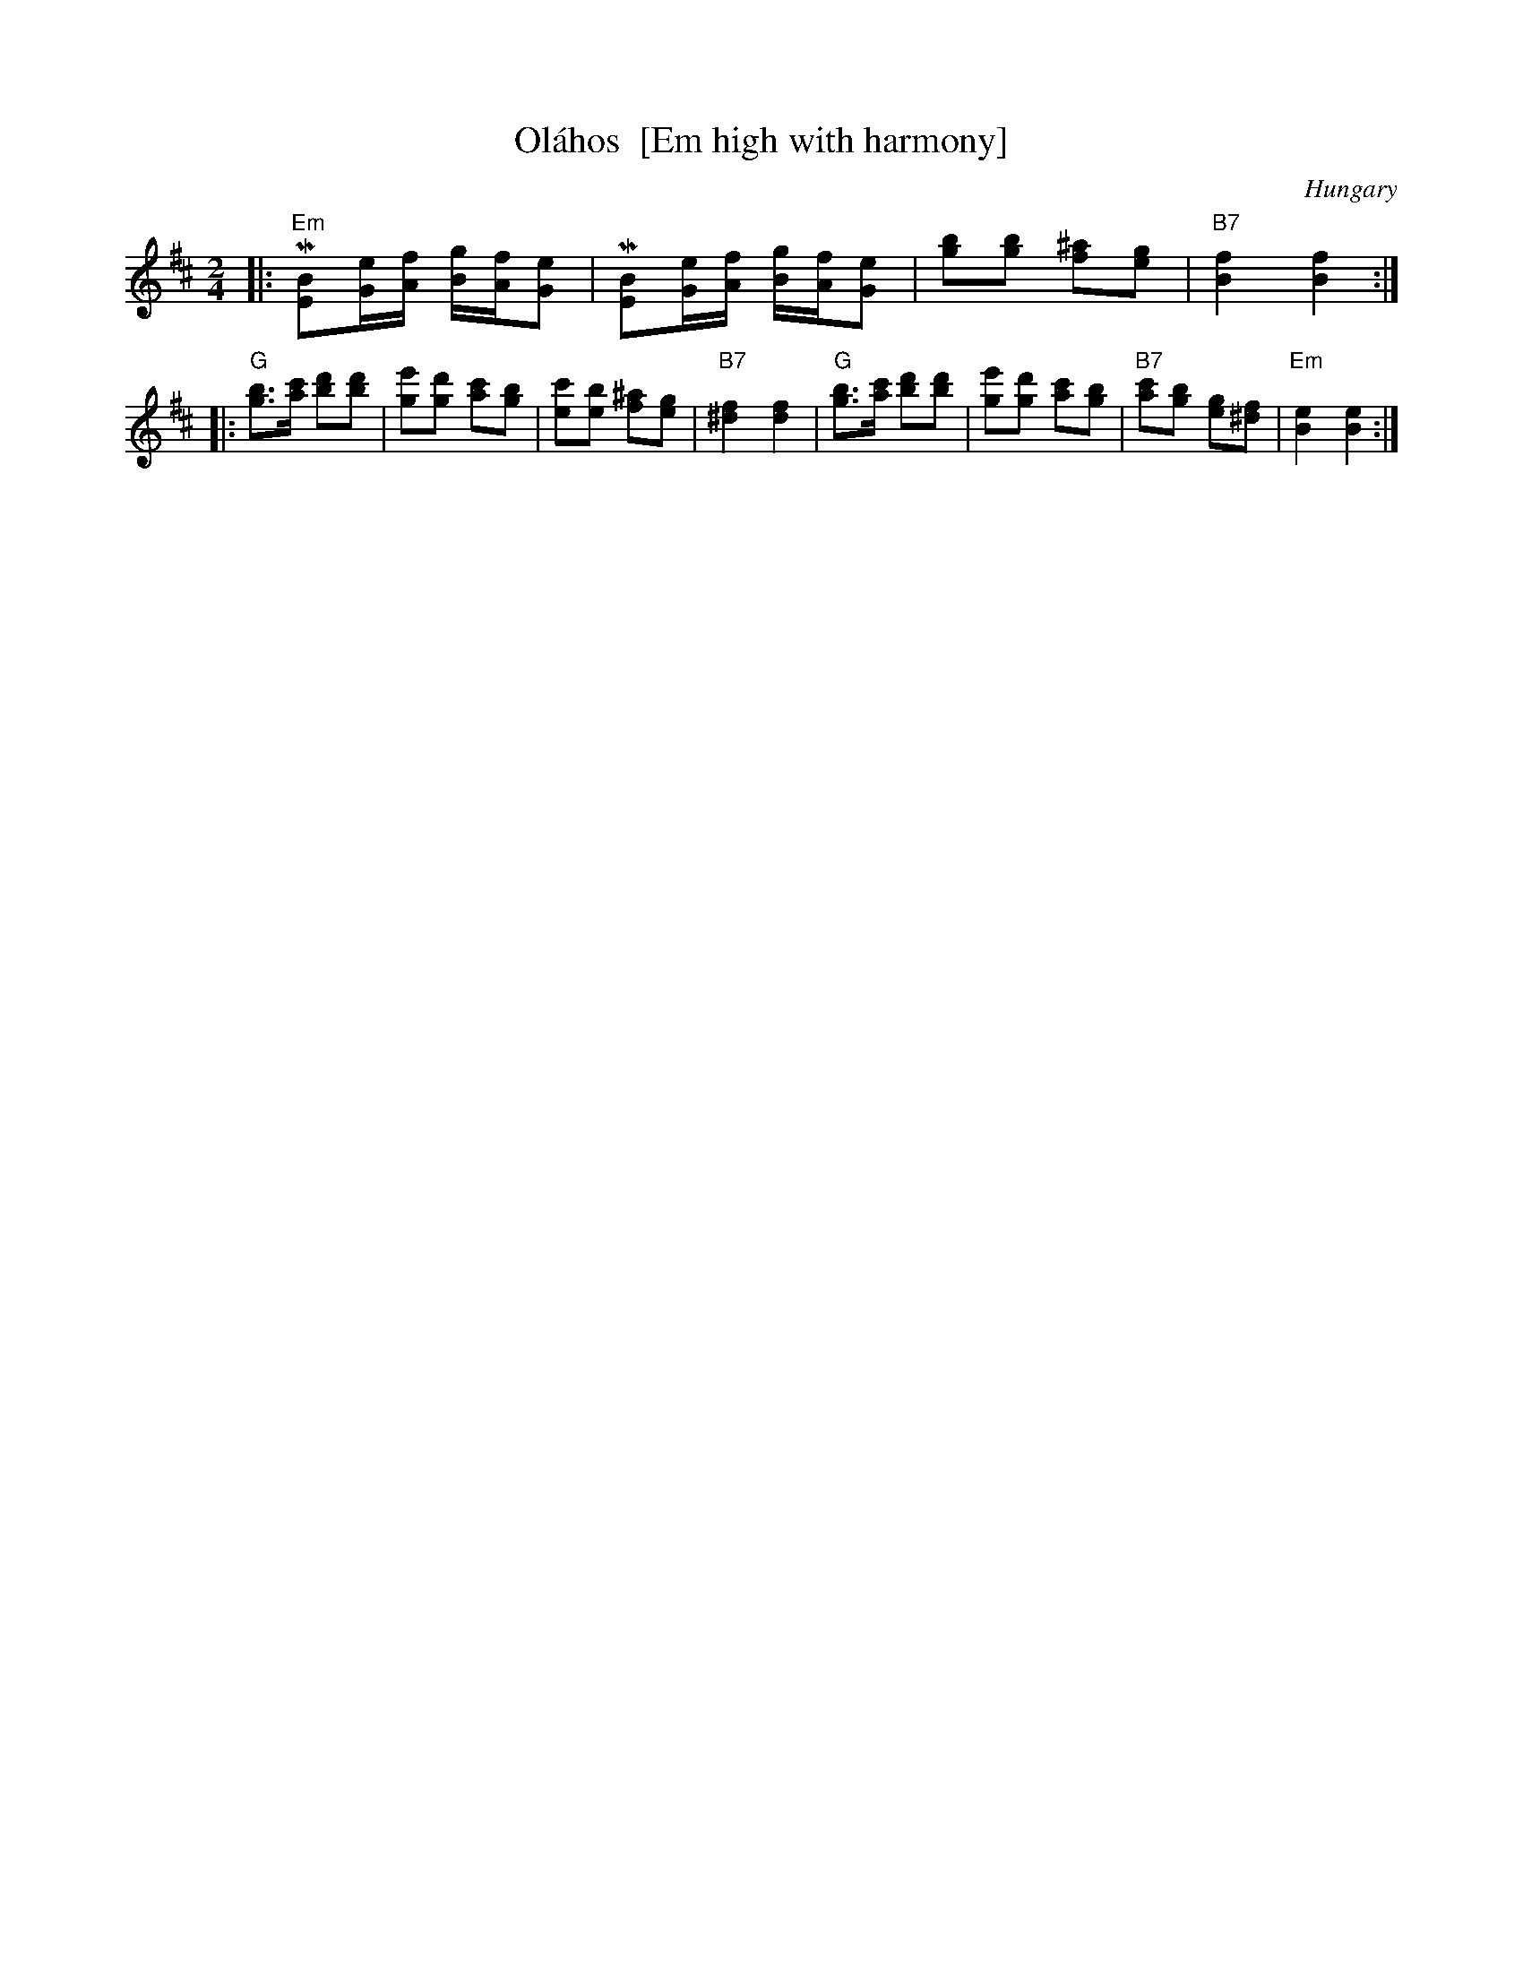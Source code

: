 X: 1
T: Ol\'ahos  [Em high with harmony]
O: Hungary
B: Geisler
Z: 1998 by John Chambers <jc@trillian.mit.edu> http://trillian.mit.edu/~jc/music/
M: 2/4
L: 1/8
K: Edor
|: "Em"M[BE][e/G/][f/A/] [g/B/][f/A/][eG] | M[BE][e/G/][f/A/] [g/B/][f/A/][eG] \
| [bg][bg] [^af][ge] | "B7"[f2B2] [f2B2] :|
|: "G"[bg]>[c'a] [d'b][d'b] | [e'g][d'g] [c'a][bg] \
| [c'e][be] [^af][ge] | "B7"[f2^d2] [f2d2] \
|  "G"[bg]>[c'a] [d'b][d'b] | [e'g][d'g] [c'a][bg] \
| "B7"[c'a][bg] [ge][f^d] | "Em"[e2B2] [e2B2] :|
